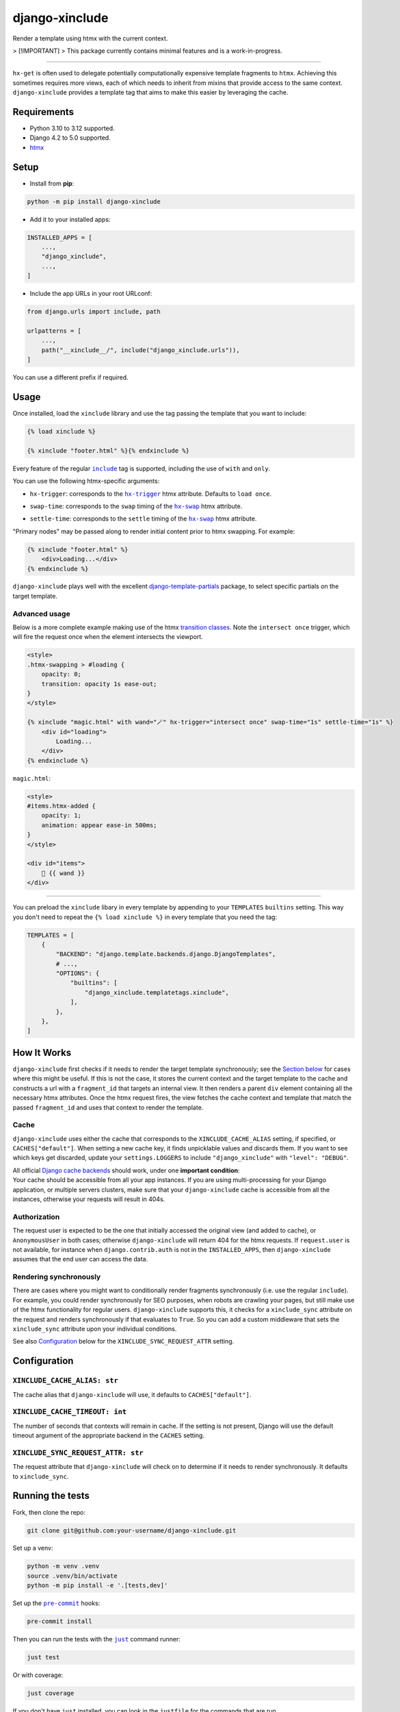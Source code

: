 ===================
django-xinclude
===================

.. image:: https://img.shields.io/pypi/v/django-xinclude.svg
   :target: https://pypi.org/project/django-xinclude/
   :alt: PyPI version

Render a template using htmx with the current context.

> [!IMPORTANT]
> This package currently contains minimal features and is a work-in-progress.

----

| ``hx-get`` is often used to delegate potentially computationally expensive template fragments to ``htmx``.
  Achieving this sometimes requires more views, each of which needs to inherit from mixins that
  provide access to the same context.
| ``django-xinclude`` provides a template tag that aims to make this easier by leveraging the cache.


Requirements
------------
* Python 3.10 to 3.12 supported.
* Django 4.2 to 5.0 supported.
* `htmx <https://htmx.org/>`__

Setup
-----

* Install from **pip**:

.. code-block:: sh

    python -m pip install django-xinclude

* Add it to your installed apps:

.. code-block:: python

    INSTALLED_APPS = [
        ...,
        "django_xinclude",
        ...,
    ]

* Include the app URLs in your root URLconf:

.. code-block:: python

   from django.urls import include, path

   urlpatterns = [
       ...,
       path("__xinclude__/", include("django_xinclude.urls")),
   ]

You can use a different prefix if required.


Usage
-----

Once installed, load the ``xinclude`` library and use the tag passing the template that you want to include:

.. code-block:: html

    {% load xinclude %}

    {% xinclude "footer.html" %}{% endxinclude %}

Every feature of the regular |include|__ tag is supported, including the use of ``with`` and ``only``.

.. |include| replace:: ``include``
__ https://docs.djangoproject.com/en/dev/ref/templates/builtins/#include

You can use the following htmx-specific arguments:

* ``hx-trigger``: corresponds to the |hx-trigger|__ htmx attribute. Defaults to ``load once``.

.. |hx-trigger| replace:: ``hx-trigger``
__ https://htmx.org/attributes/hx-trigger/

* ``swap-time``: corresponds to the ``swap`` timing of the |hx-swap|__ htmx attribute.

.. |hx-swap| replace:: ``hx-swap``
__ https://htmx.org/attributes/hx-swap/#timing-swap-settle

* ``settle-time``: corresponds to the ``settle`` timing of the |hx-swap|__ htmx attribute.

__ https://htmx.org/attributes/hx-swap/#timing-swap-settle

"Primary nodes" may be passed along to render initial content prior to htmx swapping. For example:

.. code-block:: html

    {% xinclude "footer.html" %}
        <div>Loading...</div>
    {% endxinclude %}

``django-xinclude`` plays well with the excellent `django-template-partials <https://github.com/carltongibson/django-template-partials/>`__
package, to select specific partials on the target template.

Advanced usage
^^^^^^^^^^^^^^
Below is a more complete example making use of the htmx `transition classes <https://htmx.org/examples/animations/#swapping>`__.
Note the ``intersect once`` trigger, which will fire the request once when the element intersects the viewport.

.. code-block:: html

    <style>
    .htmx-swapping > #loading {
        opacity: 0;
        transition: opacity 1s ease-out;
    }
    </style>

    {% xinclude "magic.html" with wand="🪄" hx-trigger="intersect once" swap-time="1s" settle-time="1s" %}
        <div id="loading">
            Loading...
        </div>
    {% endxinclude %}

``magic.html``:

.. code-block:: html

    <style>
    #items.htmx-added {
        opacity: 1;
        animation: appear ease-in 500ms;
    }
    </style>

    <div id="items">
        🔮 {{ wand }}
    </div>

----

You can preload the ``xinclude`` libary in every template by appending to your ``TEMPLATES`` ``builtins`` setting.
This way you don't need to repeat the ``{% load xinclude %}`` in every template that you need the tag:

.. code-block:: python

    TEMPLATES = [
        {
            "BACKEND": "django.template.backends.django.DjangoTemplates",
            # ...,
            "OPTIONS": {
                "builtins": [
                    "django_xinclude.templatetags.xinclude",
                ],
            },
        },
    ]


How It Works
------------
``django-xinclude`` first checks if it needs to render the target template synchronously;
see the `Section below <#rendering-synchronously>`__ for cases where this might be useful.
If this is not the case, it stores the current context and the target template to the cache and constructs a url
with a ``fragment_id`` that targets an internal view. It then renders a parent ``div`` element containing all the
necessary htmx attributes. Once the htmx request fires, the view fetches the cache context and template that match
the passed ``fragment_id`` and uses that context to render the template.

Cache
^^^^^
``django-xinclude`` uses either the cache that corresponds to the ``XINCLUDE_CACHE_ALIAS`` setting, if specified,
or ``CACHES["default"]``.
When setting a new cache key, it finds unpicklable values and discards them.
If you want to see which keys get discarded, update your ``settings.LOGGERS`` to include ``"django_xinclude"``
with ``"level": "DEBUG"``.

| All official `Django cache backends <https://docs.djangoproject.com/en/5.0/ref/settings/#backend>`__ should work,
  under one **important condition**:
| Your cache should be accessible from all your app instances. If you are using multi-processing for your Django application,
  or multiple servers clusters, make sure that your ``django-xinclude`` cache is accessible from all the instances,
  otherwise your requests will result in 404s.

Authorization
^^^^^^^^^^^^^
The request user is expected to be the one that initially accessed the original view (and added to cache),
or ``AnonymousUser`` in both cases; otherwise ``django-xinclude`` will return 404 for the htmx requests.
If ``request.user`` is not available, for instance when ``django.contrib.auth`` is not in the ``INSTALLED_APPS``,
then ``django-xinclude`` assumes that the end user can access the data.

Rendering synchronously
^^^^^^^^^^^^^^^^^^^^^^^
There are cases where you might want to conditionally render fragments synchronously (i.e. use the regular ``include``).
For example, you could render synchronously for SEO purposes, when robots are crawling your pages, but still make use
of the htmx functionality for regular users. ``django-xinclude`` supports this, it checks for a ``xinclude_sync``
attribute on the request and renders synchronously if that evaluates to ``True``.
So you can add a custom middleware that sets the ``xinclude_sync`` attribute upon your individual conditions.

See also `Configuration <#configuration>`__ below for the ``XINCLUDE_SYNC_REQUEST_ATTR`` setting.

Configuration
-------------

``XINCLUDE_CACHE_ALIAS: str``
^^^^^^^^^^^^^^^^^^^^^^^^^^^^^^^^^^^^^^^
The cache alias that ``django-xinclude`` will use, it defaults to ``CACHES["default"]``.

``XINCLUDE_CACHE_TIMEOUT: int``
^^^^^^^^^^^^^^^^^^^^^^^^^^^^^^^^^^^^^^^
The number of seconds that contexts will remain in cache. If the setting is not present, Django will
use the default timeout argument of the appropriate backend in the ``CACHES`` setting.

``XINCLUDE_SYNC_REQUEST_ATTR: str``
^^^^^^^^^^^^^^^^^^^^^^^^^^^^^^^^^^^^^^^
The request attribute that ``django-xinclude`` will check on to determine if it needs to render synchronously.
It defaults to ``xinclude_sync``.

Running the tests
-----------------

Fork, then clone the repo:

.. code-block:: sh

    git clone git@github.com:your-username/django-xinclude.git

Set up a venv:

.. code-block:: sh

    python -m venv .venv
    source .venv/bin/activate
    python -m pip install -e '.[tests,dev]'

Set up the |pre-commit|__ hooks:

.. |pre-commit| replace:: ``pre-commit``
__ https://pre-commit.com/

.. code-block:: sh

    pre-commit install

Then you can run the tests with the |just|__ command runner:

.. |just| replace:: ``just``
__ https://github.com/casey/just

.. code-block:: sh

    just test

Or with coverage:

.. code-block:: sh

    just coverage

If you don't have ``just`` installed, you can look in the ``justfile`` for the
commands that are run.

|

Complementary packages
----------------------
* |django-htmx|__: Extensions for using Django with htmx.
* |django-template-partials|__: Reusable named inline partials for the Django Template Language.

.. |django-htmx| replace:: ``django-htmx``
__ https://github.com/adamchainz/django-htmx

.. |django-template-partials| replace:: ``django-template-partials``
__ https://github.com/carltongibson/django-template-partials/
